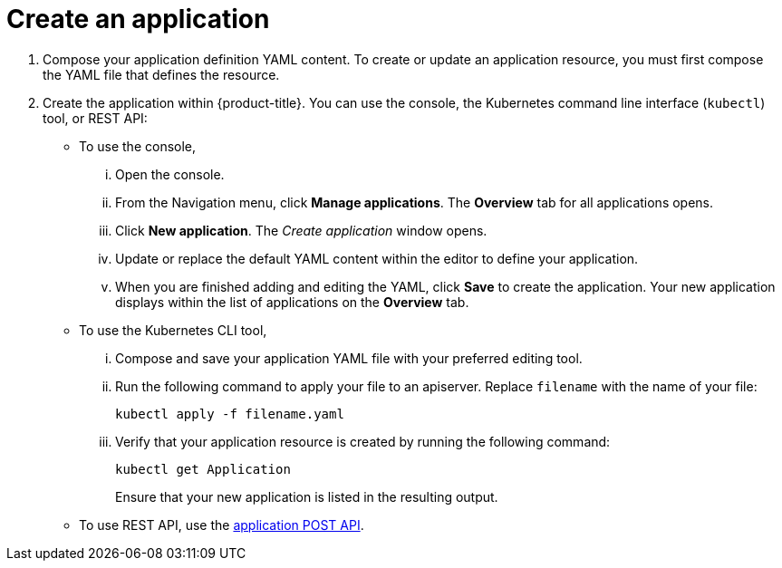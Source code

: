 [#create-an-application]
= Create an application

. Compose your application definition YAML content.
To create or update an application resource, you must first compose the YAML file that defines the resource.
. Create the application within {product-title}.
You can use the console, the Kubernetes command line interface (`kubectl`) tool, or REST API:
 ** To use the console,
  ... Open the console.
  ... From the Navigation menu, click *Manage applications*.
The *Overview* tab for all applications opens.
  ... Click *New application*.
The _Create application_ window opens.
  ... Update or replace the default YAML content within the editor to define your application.
  ... When you are finished adding and editing the YAML, click *Save* to create the application.
Your new application displays within the list of applications on the *Overview* tab.
 ** To use the Kubernetes CLI tool,
  ... Compose and save your application YAML file with your preferred editing tool.
  ... Run the following command to apply your file to an apiserver.
Replace `filename` with the name of your file:
+
[source,shell]
----
kubectl apply -f filename.yaml
----

  ... Verify that your application resource is created by running the following command:
+
[source,shell]
----
kubectl get Application
----
+
Ensure that your new application is listed in the resulting output.
 ** To use REST API, use the link:../apis/application.json[application POST API].
